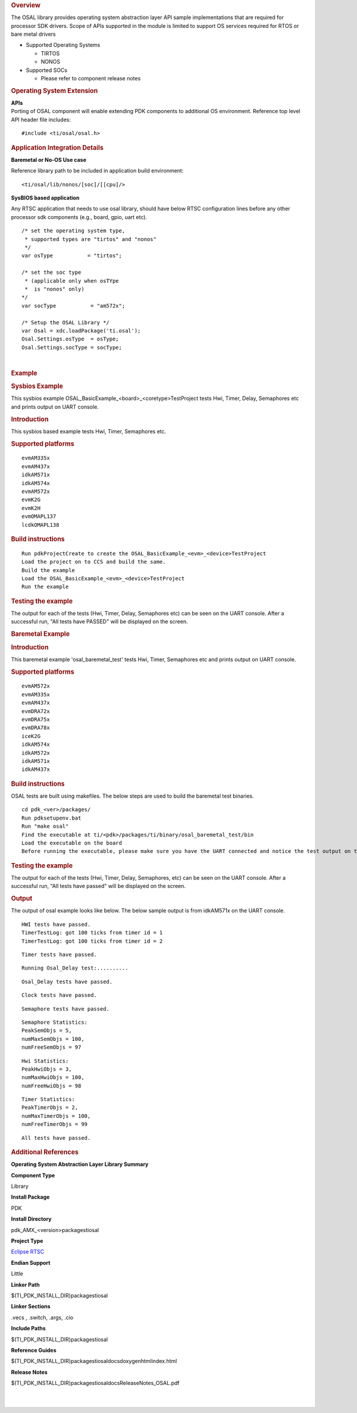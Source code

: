 .. http://processors.wiki.ti.com/index.php/Processor_SDK_RTOS_OSAL 

.. rubric:: Overview
   :name: overview-1

The OSAL library provides operating system abstraction layer API sample
implementations that are required for processor SDK drivers. Scope of
APIs supported in the module is limited to support OS services required
for RTOS or bare metal drivers

-  Supported Operating Systems

   -  TIRTOS
   -  NONOS

-  Supported SOCs

   -  Please refer to component release notes

.. rubric:: Operating System Extension
   :name: operating-system-extension

| **APIs**
| Porting of OSAL component will enable extending PDK components to
  additional OS environment. Reference top level API header file 
  includes:

::

    #include <ti/osal/osal.h>

.. rubric:: Application Integration Details
   :name: application-integration-details

**Baremetal or No-OS Use case**

Reference library path to be included in application build environment:

::

     <ti/osal/lib/nonos/[soc]/[[cpu]/>
      

**SysBIOS based application**

Any RTSC application that needs to use osal library, should have below
RTSC configuration lines before any other processor sdk components
(e.g., board, gpio, uart etc).

::


     /* set the operating system type, 
      * supported types are "tirtos" and "nonos" 
      */
     var osType           = "tirtos";

     /* set the soc type
      * (applicable only when osTYpe 
      *  is "nonos" only)
     */
     var socType           = "am572x";

     /* Setup the OSAL Library */
     var Osal = xdc.loadPackage('ti.osal');
     Osal.Settings.osType  = osType;
     Osal.Settings.socType = socType;

       

| 

.. rubric:: Example
   :name: example

.. rubric:: Sysbios Example
   :name: sysbios-example

This sysbios example OSAL_BasicExample_<board>_<coretype>TestProject
tests Hwi, Timer, Delay, Semaphores etc and prints output on UART
console.

.. rubric:: Introduction
   :name: introduction

This sysbios based example tests Hwi, Timer, Semaphores etc.

.. rubric:: Supported platforms
   :name: supported-platforms

::

    evmAM335x 
    evmAM437x 
    idkAM571x 
    idkAM574x 
    evmAM572x 
    evmK2G
    evmK2H
    evmOMAPL137
    lcdkOMAPL138

.. rubric:: Build instructions
   :name: build-instructions

::

    Run pdkProjectCreate to create the OSAL_BasicExample_<evm>_<device>TestProject
    Load the project on to CCS and build the same.
    Build the example
    Load the OSAL_BasicExample_<evm>_<device>TestProject
    Run the example

.. rubric:: Testing the example
   :name: testing-the-example

The output for each of the tests (Hwi, Timer, Delay, Semaphores etc) can
be seen on the UART console. After a successful run, "All tests have
PASSED" will be displayed on the screen.

.. rubric:: Baremetal Example
   :name: baremetal-example

.. rubric:: Introduction
   :name: introduction-1

This baremetal example 'osal_baremetal_test' tests Hwi, Timer,
Semaphores etc and prints output on UART console.

.. rubric:: Supported platforms
   :name: supported-platforms-1

::

    evmAM572x 
    evmAM335x 
    evmAM437x 
    evmDRA72x 
    evmDRA75x 
    evmDRA78x 
    iceK2G 
    idkAM574x 
    idkAM572x 
    idkAM571x 
    idkAM437x

.. rubric:: Build instructions
   :name: build-instructions-1

OSAL tests are built using makefiles. The below steps are used to build
the baremetal test binaries.

::

    cd pdk_<ver>/packages/
    Run pdksetupenv.bat 
    Run "make osal"
    Find the executable at ti/<pdk>/packages/ti/binary/osal_baremetal_test/bin
    Load the executable on the board
    Before running the executable, please make sure you have the UART connected and notice the test output on the UART console. Osal prints out the results there.

.. rubric:: Testing the example
   :name: testing-the-example-1

The output for each of the tests (Hwi, Timer, Delay, Semaphores, etc)
can be seen on the UART console. After a successful run, "All tests have
passed" will be displayed on the screen.

.. rubric:: Output
   :name: output

The output of osal example looks like below. The below sample output is
from idkAM571x on the UART console.

::

    HWI tests have passed.
    TimerTestLog: got 100 ticks from timer id = 1
    TimerTestLog: got 100 ticks from timer id = 2

::

    Timer tests have passed.

::

    Running Osal_Delay test:..........

::

    Osal_Delay tests have passed.

::

    Clock tests have passed.

::

    Semaphore tests have passed.

::

    Semaphore Statistics:
    PeakSemObjs = 5,
    numMaxSemObjs = 100,
    numFreeSemObjs = 97

::

    Hwi Statistics:
    PeakHwiObjs = 3,
    numMaxHwiObjs = 100,
    numFreeHwiObjs = 98

::

    Timer Statistics:
    PeakTimerObjs = 2,
    numMaxTimerObjs = 100,
    numFreeTimerObjs = 99

::

    All tests have passed.

.. rubric:: Additional References
   :name: additional-references

.. raw:: html

   <div style="float: left; padding-left: 10px">

**Operating System Abstraction Layer Library Summary**

.. raw:: html

   </div>

.. raw:: html

   </div>

.. raw:: html

   </div>

.. raw:: html

   </div>

**Component Type**

Library

**Install Package**

PDK

**Install Directory**

pdk_AMX_<version>\packages\ti\osal

**Project Type**

`Eclipse RTSC <http://www.eclipse.org/rtsc/>`__

**Endian Support**

Little

**Linker Path**

$(TI_PDK_INSTALL_DIR)\packages\ti\osal

**Linker Sections**

.vecs , .switch, .args, .cio

**Include Paths**

$(TI_PDK_INSTALL_DIR)\packages\ti\osal

**Reference Guides**

$(TI_PDK_INSTALL_DIR)\packages\ti\osal\docs\doxygen\html\index.html

**Release Notes**

$(TI_PDK_INSTALL_DIR)\packages\ti\osal\docs\ReleaseNotes_OSAL.pdf

.. raw:: html

   <div style="clear: both">

.. raw:: html

   </div>

| 
|  

.. raw:: html

